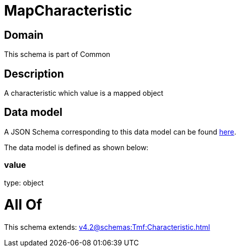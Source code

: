= MapCharacteristic

[#domain]
== Domain

This schema is part of Common

[#description]
== Description

A characteristic which value is a mapped object


[#data_model]
== Data model

A JSON Schema corresponding to this data model can be found https://tmforum.org[here].

The data model is defined as shown below:


=== value
type: object


= All Of 
This schema extends: xref:v4.2@schemas:Tmf:Characteristic.adoc[]
